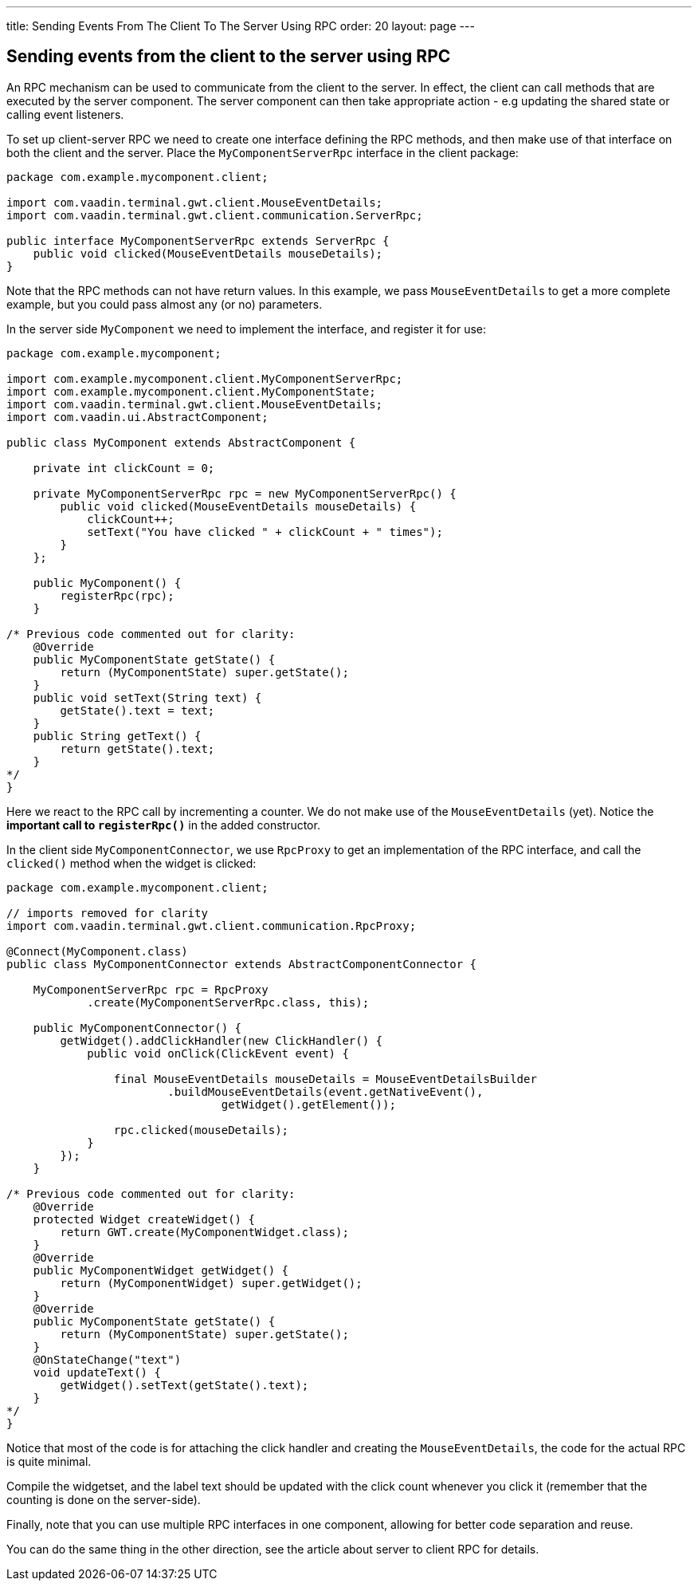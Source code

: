 ---
title: Sending Events From The Client To The Server Using RPC
order: 20
layout: page
---

[[sending-events-from-the-client-to-the-server-using-RPC]]
Sending events from the client to the server using RPC
------------------------------------------------------
An RPC mechanism can be used to communicate from the client to the
server. In effect, the client can call methods that are executed by the
server component. The server component can then take appropriate action
- e.g updating the shared state or calling event listeners.

To set up client-server RPC we need to create one interface defining the
RPC methods, and then make use of that interface on both the client and
the server. Place the `MyComponentServerRpc` interface in the client
package:

[source,java]
....
package com.example.mycomponent.client;

import com.vaadin.terminal.gwt.client.MouseEventDetails;
import com.vaadin.terminal.gwt.client.communication.ServerRpc;

public interface MyComponentServerRpc extends ServerRpc {
    public void clicked(MouseEventDetails mouseDetails);
}
....

Note that the RPC methods can not have return values. In this example,
we pass `MouseEventDetails` to get a more complete example, but you
could pass almost any (or no) parameters.

In the server side `MyComponent` we need to implement the interface, and
register it for use:

[source,java]
....
package com.example.mycomponent;

import com.example.mycomponent.client.MyComponentServerRpc;
import com.example.mycomponent.client.MyComponentState;
import com.vaadin.terminal.gwt.client.MouseEventDetails;
import com.vaadin.ui.AbstractComponent;

public class MyComponent extends AbstractComponent {

    private int clickCount = 0;

    private MyComponentServerRpc rpc = new MyComponentServerRpc() {
        public void clicked(MouseEventDetails mouseDetails) {
            clickCount++;
            setText("You have clicked " + clickCount + " times");
        }
    };

    public MyComponent() {
        registerRpc(rpc);
    }

/* Previous code commented out for clarity:
    @Override
    public MyComponentState getState() {
        return (MyComponentState) super.getState();
    }
    public void setText(String text) {
        getState().text = text;
    }
    public String getText() {
        return getState().text;
    }
*/
}
....

Here we react to the RPC call by incrementing a counter. We do not make
use of the `MouseEventDetails` (yet). Notice the *important call to
`registerRpc()`* in the added constructor.

In the client side `MyComponentConnector`, we use `RpcProxy` to get an
implementation of the RPC interface, and call the `clicked()` method
when the widget is clicked:

[source,java]
....
package com.example.mycomponent.client;

// imports removed for clarity
import com.vaadin.terminal.gwt.client.communication.RpcProxy;

@Connect(MyComponent.class)
public class MyComponentConnector extends AbstractComponentConnector {

    MyComponentServerRpc rpc = RpcProxy
            .create(MyComponentServerRpc.class, this);

    public MyComponentConnector() {
        getWidget().addClickHandler(new ClickHandler() {
            public void onClick(ClickEvent event) {

                final MouseEventDetails mouseDetails = MouseEventDetailsBuilder
                        .buildMouseEventDetails(event.getNativeEvent(),
                                getWidget().getElement());

                rpc.clicked(mouseDetails);
            }
        });
    }

/* Previous code commented out for clarity:
    @Override
    protected Widget createWidget() {
        return GWT.create(MyComponentWidget.class);
    }
    @Override
    public MyComponentWidget getWidget() {
        return (MyComponentWidget) super.getWidget();
    }
    @Override
    public MyComponentState getState() {
        return (MyComponentState) super.getState();
    }
    @OnStateChange("text")
    void updateText() {
        getWidget().setText(getState().text);
    }
*/
}
....

Notice that most of the code is for attaching the click handler and
creating the `MouseEventDetails`, the code for the actual RPC is quite
minimal.

Compile the widgetset, and the label text should be updated with the
click count whenever you click it (remember that the counting is done on
the server-side).

Finally, note that you can use multiple RPC interfaces in one component,
allowing for better code separation and reuse.

You can do the same thing in the other direction, see the article about
server to client RPC for details.
